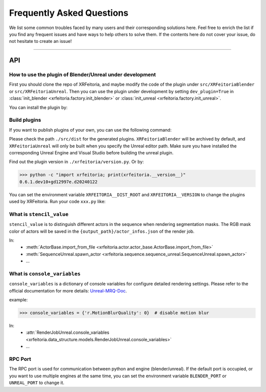 .. _FAQ:

Frequently Asked Questions
==========================

We list some common troubles faced by many users and their corresponding solutions here.
Feel free to enrich the list if you find any frequent issues and have ways to help others to solve them.
If the contents here do not cover your issue, do not hesitate to create an issue!

-----------

API
----

.. _FAQ-Plugin:

How to use the plugin of Blender/Unreal under development
^^^^^^^^^^^^^^^^^^^^^^^^^^^^^^^^^^^^^^^^^^^^^^^^^^^^^^^^^^^

First you should clone the repo of XRFeitoria, and maybe modify the code of the plugin under ``src/XRFeitoriaBlender`` or ``src/XRFeitoriaUnreal``.
Then you can use the plugin under development by setting ``dev_plugin=True`` in :class:`init_blender <xrfeitoria.factory.init_blender>` or :class:`init_unreal <xrfeitoria.factory.init_unreal>`.

You can install the plugin by:

.. tabs::
    .. tab:: Blender
        .. code-block:: bash
            :linenos:

            git clone https://github.com/openxrlab/xrfeitoria.git
            cd xrfeitoria
            pip install -e .
            python -c "import xrfeitoria as xf; xf.init_blender(replace_plugin=True, dev_plugin=True)"

            # or through the code in tests
            python -m tests.blender.init --dev [-b]

    .. tab:: Unreal
        .. code-block:: bash
            :linenos:

            git clone https://github.com/openxrlab/xrfeitoria.git
            cd xrfeitoria
            pip install -e .
            python -c "import xrfeitoria as xf; xf.init_unreal(replace_plugin=True, dev_plugin=True)"

            # or through the code in tests
            python -m tests.unreal.init --dev [-b]


Build plugins
^^^^^^^^^^^^^^

If you want to publish plugins of your own, you can use the following command:

.. code-block:: powershell
    :linenos:

    # install xrfeitoria first
    cd xrfeitoria
    pip install .

    # for instance, build plugins for Blender, UE 5.1, UE 5.2, and UE 5.3 on Windows.
    # using powershell where backtick(`) is the line continuation character.
    python -m xrfeitoria.utils.publish_plugins `
      -u "C:/Program Files/Epic Games/UE_5.1/Engine/Binaries/Win64/UnrealEditor-Cmd.exe" `
      -u "C:/Program Files/Epic Games/UE_5.2/Engine/Binaries/Win64/UnrealEditor-Cmd.exe" `
      -u "C:/Program Files/Epic Games/UE_5.3/Engine/Binaries/Win64/UnrealEditor-Cmd.exe"

Please check the path ``./src/dist`` for the generated plugins.
``XRFeitoriaBlender`` will be archived by default, and ``XRFeitoriaUnreal`` will only be built when you specify the Unreal editor path.
Make sure you have installed the corresponding Unreal Engine and Visual Studio before building the unreal plugin.

Find out the plugin version in ``./xrfeitoria/version.py``. Or by:

.. code-block:: bash

    >>> python -c "import xrfeitoria; print(xrfeitoria.__version__)"
    0.6.1.dev10+gd12997e.d20240122

You can set the environment variable ``XRFEITORIA__DIST_ROOT`` and ``XRFEITORIA__VERSION`` to change the plugins used by XRFeitoria.
Run your code ``xxx.py`` like:

.. tabs::
    .. tab:: UNIX

        .. code-block:: bash

            XRFEITORIA__VERSION=$(python -c "import xrfeitoria; print(xrfeitoria.__version__)") \
            XRFEITORIA__DIST_ROOT=src/dist \
                python xxx.py

    .. tab:: Windows

        .. code-block:: powershell

            $env:XRFEITORIA__VERSION=$(python -c "import xrfeitoria; print(xrfeitoria.__version__)")
            $env:XRFEITORIA__DIST_ROOT="src/dist"; `
                python xxx.py

.. _FAQ-stencil-value:

What is ``stencil_value``
^^^^^^^^^^^^^^^^^^^^^^^^^^^^^^^^^^^^^^

``stencil_value`` is to distinguish different actors in the sequence when rendering segmentation masks.
The RGB mask color of actors will be saved in the ``{output_path}/actor_infos.json`` of the render job.

In:
    - :meth:`ActorBase.import_from_file <xrfeitoria.actor.actor_base.ActorBase.import_from_file>`
    - :meth:`SequenceUnreal.spawn_actor <xrfeitoria.sequence.sequence_unreal.SequenceUnreal.spawn_actor>`
    - ...


.. _FAQ-console-variables:

What is ``console_variables``
^^^^^^^^^^^^^^^^^^^^^^^^^^^^^^^^^^^^^^

.. _Unreal-MRQ-Doc: https://docs.unrealengine.com/5.2/en-US/rendering-high-quality-frames-with-movie-render-queue-in-unreal-engine/#step7:configuretheconsolevariables

``console_variables`` is a dictionary of console variables for configure detailed rendering settings.
Please refer to the official documentation for more details: `Unreal-MRQ-Doc`_.

example:

>>> console_variables = {'r.MotionBlurQuality': 0}  # disable motion blur

In:
    - :attr:`RenderJobUnreal.console_variables <xrfeitoria.data_structure.models.RenderJobUnreal.console_variables>`
    - ...


RPC Port
^^^^^^^^^^^^^^^^^^^^^

The RPC port is used for communication between python and engine (blender/unreal).
If the default port is occupied, or you want to use multiple engines at the same time,
you can set the environment variable ``BLENDER_PORT`` or ``UNREAL_PORT`` to change it.

.. tabs::
    .. tab:: UNIX

        .. code-block:: bash

            BLENDER_PORT=50051 python xxx.py

    .. tab:: Windows

        .. code-block:: powershell

            $env:BLENDER_PORT=50051; python xxx.py
